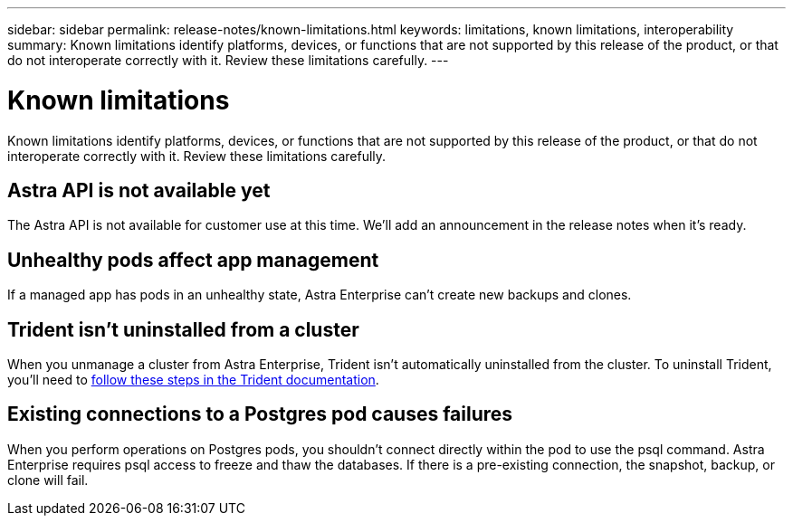---
sidebar: sidebar
permalink: release-notes/known-limitations.html
keywords: limitations, known limitations, interoperability
summary: Known limitations identify platforms, devices, or functions that are not supported by this release of the product, or that do not interoperate correctly with it. Review these limitations carefully.
---

= Known limitations
:hardbreaks:
:icons: font
:imagesdir: ../media/release-notes/

Known limitations identify platforms, devices, or functions that are not supported by this release of the product, or that do not interoperate correctly with it. Review these limitations carefully.


== Astra API is not available yet

The Astra API is not available for customer use at this time. We'll add an announcement in the release notes when it's ready.


== Unhealthy pods affect app management

If a managed app has pods in an unhealthy state, Astra Enterprise can't create new backups and clones.

== Trident isn't uninstalled from a cluster

When you unmanage a cluster from Astra Enterprise, Trident isn't automatically uninstalled from the cluster. To uninstall Trident, you'll need to https://netapp-trident.readthedocs.io/en/latest/kubernetes/operations/tasks/managing.html#uninstalling-trident[follow these steps in the Trident documentation^].

== Existing connections to a Postgres pod causes failures

When you perform operations on Postgres pods, you shouldn't connect directly within the pod to use the psql command. Astra Enterprise requires psql access to freeze and thaw the databases. If there is a pre-existing connection, the snapshot, backup, or clone will fail.
